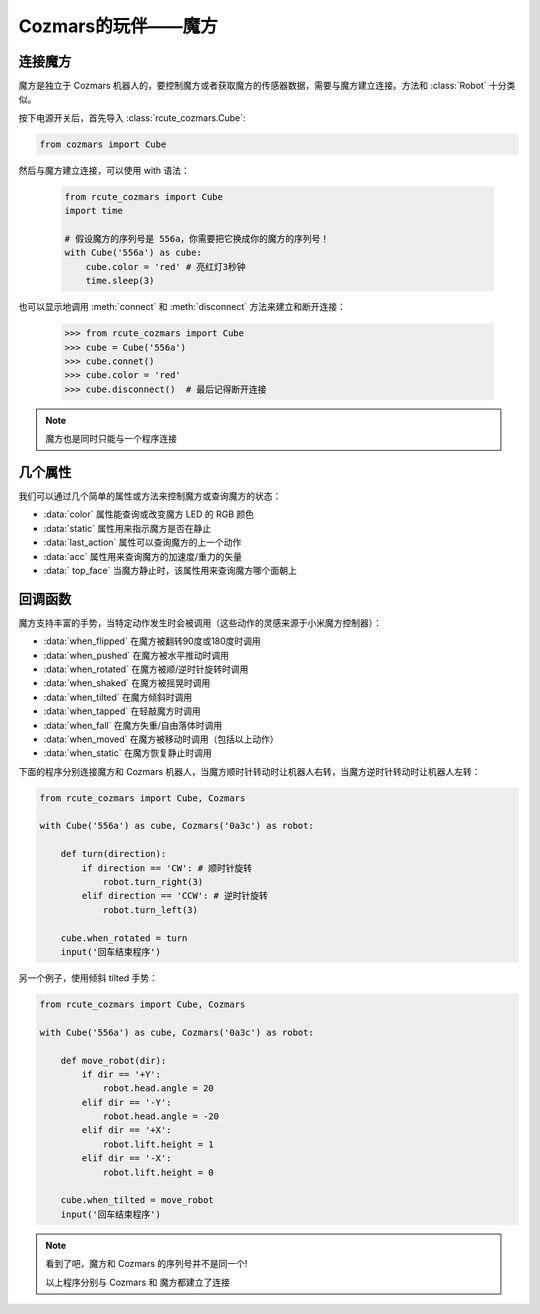 Cozmars的玩伴——魔方
=======================

连接魔方
----------

魔方是独立于 Cozmars 机器人的，要控制魔方或者获取魔方的传感器数据，需要与魔方建立连接。方法和 :class:`Robot` 十分类似。

按下电源开关后，首先导入 :class:`rcute_cozmars.Cube`:

.. code:: python

    from cozmars import Cube

.. raw:: html

    <style> .red {color:#E74C3C;} </style>

.. role:: red

然后与魔方建立连接，可以使用 :red:`with` 语法：

    .. code:: python

        from rcute_cozmars import Cube
        import time

        # 假设魔方的序列号是 556a，你需要把它换成你的魔方的序列号！
        with Cube('556a') as cube:
            cube.color = 'red' # 亮红灯3秒钟
            time.sleep(3)

也可以显示地调用 :meth:`connect` 和 :meth:`disconnect` 方法来建立和断开连接：


    >>> from rcute_cozmars import Cube
    >>> cube = Cube('556a')
    >>> cube.connet()
    >>> cube.color = 'red'
    >>> cube.disconnect()  # 最后记得断开连接


.. note::

    魔方也是同时只能与一个程序连接

几个属性
---------------

我们可以通过几个简单的属性或方法来控制魔方或查询魔方的状态：

- :data:`color` 属性能查询或改变魔方 LED 的 RGB 颜色
- :data:`static` 属性用来指示魔方是否在静止
- :data:`last_action` 属性可以查询魔方的上一个动作
- :data:`acc` 属性用来查询魔方的加速度/重力的矢量
- :data:` top_face` 当魔方静止时，该属性用来查询魔方哪个面朝上

回调函数
-----------

魔方支持丰富的手势，当特定动作发生时会被调用（这些动作的灵感来源于小米魔方控制器）：

- :data:`when_flipped` 在魔方被翻转90度或180度时调用
- :data:`when_pushed` 在魔方被水平推动时调用
- :data:`when_rotated` 在魔方被顺/逆时针旋转时调用
- :data:`when_shaked` 在魔方被摇晃时调用
- :data:`when_tilted` 在魔方倾斜时调用
- :data:`when_tapped` 在轻敲魔方时调用
- :data:`when_fall` 在魔方失重/自由落体时调用
- :data:`when_moved` 在魔方被移动时调用（包括以上动作）
- :data:`when_static` 在魔方恢复静止时调用

下面的程序分别连接魔方和 Cozmars 机器人，当魔方顺时针转动时让机器人右转，当魔方逆时针转动时让机器人左转：

.. code:: python

    from rcute_cozmars import Cube, Cozmars

    with Cube('556a') as cube, Cozmars('0a3c') as robot:

        def turn(direction):
            if direction == 'CW': # 顺时针旋转
                robot.turn_right(3)
            elif direction == 'CCW': # 逆时针旋转
                robot.turn_left(3)

        cube.when_rotated = turn
        input('回车结束程序')

另一个例子，使用倾斜 tilted 手势：

.. code:: python

    from rcute_cozmars import Cube, Cozmars

    with Cube('556a') as cube, Cozmars('0a3c') as robot:

        def move_robot(dir):
            if dir == '+Y':
                robot.head.angle = 20
            elif dir == '-Y':
                robot.head.angle = -20
            elif dir == '+X':
                robot.lift.height = 1
            elif dir == '-X':
                robot.lift.height = 0

        cube.when_tilted = move_robot
        input('回车结束程序')

.. note::

    看到了吧，魔方和 Cozmars 的序列号并不是同一个!

    以上程序分别与 Cozmars 和 魔方都建立了连接


.. seealso::

    `rcute_cozmars.Cube <../api/cube.html>`_